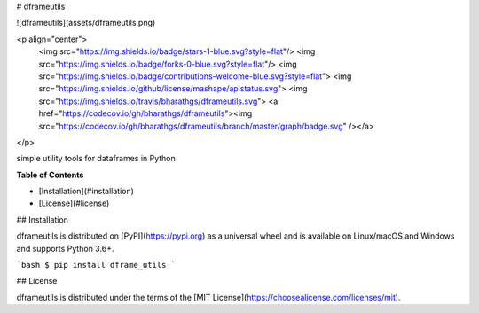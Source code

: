 # dframeutils


![dframeutils](assets/dframeutils.png)

<p align="center">
	<img src="https://img.shields.io/badge/stars-1-blue.svg?style=flat"/>
	<img src="https://img.shields.io/badge/forks-0-blue.svg?style=flat"/>
	<img src="https://img.shields.io/badge/contributions-welcome-blue.svg?style=flat">
	<img src="https://img.shields.io/github/license/mashape/apistatus.svg">
	<img src="https://img.shields.io/travis/bharathgs/dframeutils.svg">
	<a href="https://codecov.io/gh/bharathgs/dframeutils"><img src="https://codecov.io/gh/bharathgs/dframeutils/branch/master/graph/badge.svg" /></a>

</p>

simple utility tools for dataframes in Python

**Table of Contents**

* [Installation](#installation)
* [License](#license)

## Installation

dframeutils is distributed on [PyPI](https://pypi.org) as a universal
wheel and is available on Linux/macOS and Windows and supports
Python 3.6+.

```bash
$ pip install dframe_utils
```

## License

dframeutils is distributed under the terms of the
[MIT License](https://choosealicense.com/licenses/mit).


